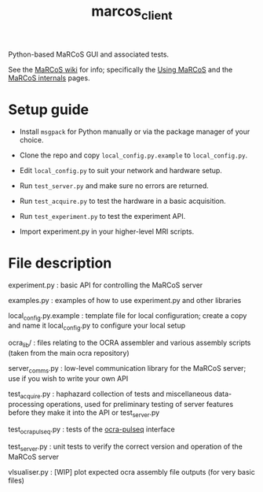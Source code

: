 #+TITLE: marcos_client

Python-based MaRCoS GUI and associated tests.

See the [[https://github.com/vnegnev/marcos_extras/wiki][MaRCoS wiki]] for info; specifically the [[https://github.com/vnegnev/marcos_extras/wiki/using_marcos][Using MaRCoS]] and the [[https://github.com/vnegnev/marcos_extras/wiki/marcos_internals][MaRCoS internals]] pages.

* Setup guide

  - Install =msgpack= for Python manually or via the package manager of your choice.

  - Clone the repo and copy =local_config.py.example= to =local_config.py=.
  
  - Edit =local_config.py= to suit your network and hardware setup.

  - Run =test_server.py= and make sure no errors are returned.

  - Run =test_acquire.py= to test the hardware in a basic acquisition.

  - Run =test_experiment.py= to test the experiment API.

  - Import experiment.py in your higher-level MRI scripts.

* File description

  experiment.py : basic API for controlling the MaRCoS server

  examples.py : examples of how to use experiment.py and other libraries

  local_config.py.example : template file for local configuration; create a copy and name it local_config.py to configure your local setup

  ocra_lib/ : files relating to the OCRA assembler and various assembly scripts (taken from the main ocra repository)

  server_comms.py : low-level communication library for the MaRCoS server; use if you wish to write your own API

  test_acquire.py : haphazard collection of tests and miscellaneous data-processing operations, used for preliminary testing of server features before they make it into the API or test_server.py

  test_ocra_pulseq.py : tests of the [[https://github.com/lcbMGH/ocra-pulseq][ocra-pulseq]] interface

  test_server.py : unit tests to verify the correct version and operation of the MaRCoS server

  vlsualiser.py : [WIP] plot expected ocra assembly file outputs (for very basic files)
